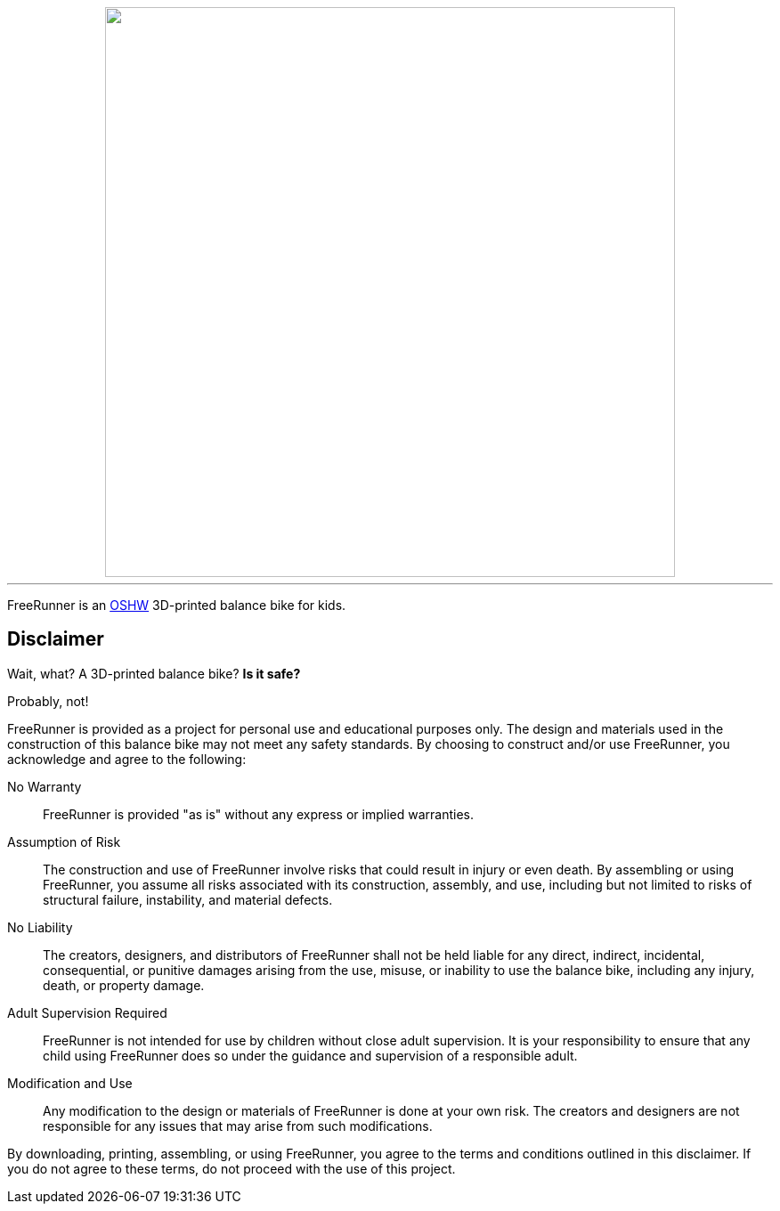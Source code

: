 ++++
<div align="center">
    <picture>
        <source media="(prefers-color-scheme: dark)"  width="640" srcset="./branding/freerunner%20dark.svg">
        <source media="(prefers-color-scheme: light)" width="640" srcset="./branding/freerunner%20light.svg">
        <img src="https://github.com">
    </picture>
</div>
++++

'''

FreeRunner is an https://en.wikipedia.org/wiki/Open-source_hardware[OSHW] 3D-printed balance bike for kids.

== Disclaimer

Wait, what?
A 3D-printed balance bike?
**Is it safe?**

Probably, not!

FreeRunner is provided as a project for personal use and educational purposes only.
The design and materials used in the construction of this balance bike may not meet any safety standards.
By choosing to construct and/or use FreeRunner, you acknowledge and agree to the following:

No Warranty::
FreeRunner is provided "as is" without any express or implied warranties.

Assumption of Risk::
The construction and use of FreeRunner involve risks that could result in injury or even death.
By assembling or using FreeRunner, you assume all risks associated with its construction, assembly, and use, including but not limited to risks of structural failure, instability, and material defects.

No Liability::
The creators, designers, and distributors of FreeRunner shall not be held liable for any direct, indirect, incidental, consequential, or punitive damages arising from the use, misuse, or inability to use the balance bike, including any injury, death, or property damage.

Adult Supervision Required::
FreeRunner is not intended for use by children without close adult supervision.
It is your responsibility to ensure that any child using FreeRunner does so under the guidance and supervision of a responsible adult.

Modification and Use::
Any modification to the design or materials of FreeRunner is done at your own risk.
The creators and designers are not responsible for any issues that may arise from such modifications.

By downloading, printing, assembling, or using FreeRunner, you agree to the terms and conditions outlined in this disclaimer.
If you do not agree to these terms, do not proceed with the use of this project.
